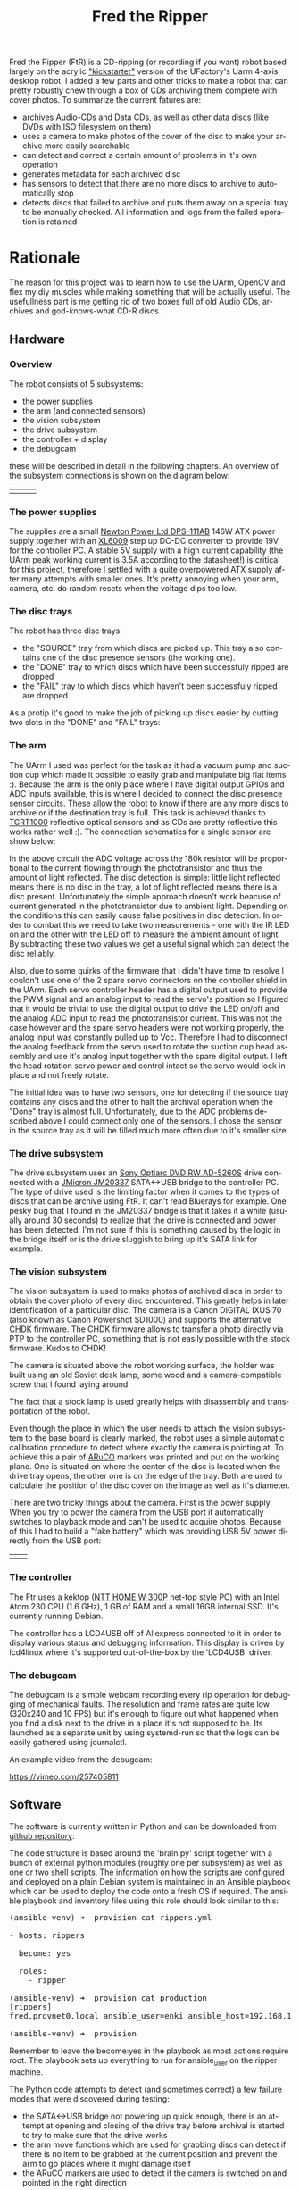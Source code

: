 #+TITLE: Fred the Ripper
#+LANGUAGE: en
#+CREATOR: Emacs 25.2.2 (Org mode 9.1.13)

#+BEGIN_EXPORT html
<base href="fred-the-ripper/"/>
#+END_EXPORT

Fred the Ripper (FtR) is a CD-ripping (or recording if you want) robot based largely on the acrylic [[https://www.kickstarter.com/projects/ufactory/uarm-put-a-miniature-industrial-robot-arm-on-your]["kickstarter"]] version of the UFactory's Uarm 4-axis desktop robot.
I added a few parts and other tricks to make a robot that can pretty robustly chew through a box of CDs archiving them complete with cover photos. To summarize 
the current fatures are:

- archives Audio-CDs and Data CDs, as well as other data discs (like DVDs with ISO filesystem on them)
- uses a camera to make photos of the cover of the disc to make your archive more easily searchable
- can detect and correct a certain amount of problems in it's own operation
- generates metadata for each archived disc
- has sensors to detect that there are no more discs to archive to automatically stop
- detects discs that failed to archive and puts them away on a special tray to be manually checked. All information and logs from the failed operation is retained


* Rationale

The reason for this project was to learn how to use the UArm, OpenCV and flex my diy muscles while making something that will be actually useful. The usefullness part
is me getting rid of two boxes full of old Audio CDs, archives and god-knows-what CD-R discs. 

** Hardware

*** Overview

The robot consists of 5 subsystems:

 - the power supplies
 - the arm (and connected sensors)
 - the vision subsystem
 - the drive subsystem
 - the controller + display
 - the debugcam

these will be described in detail in the following chapters. An overview of the subsystem connections is shown on the diagram below:

[[file:block-schematics.svg]]

| [[file:overview1.jpg][file:thumb-overview1.jpg]] | [[file:overview2.jpg][file:thumb-overview2.jpg]] | [[file:overview3.jpg][file:thumb-overview3.jpg]] |
 
*** The power supplies

The supplies are a small [[https://microdream.co.uk/delta-electronics-dps-111ab-a-146-6w-psu-power-supply.html][Newton Power Ltd DPS-111AB]] 146W ATX power supply together with an [[https://www.instructables.com/id/The-Introduction-of-XL6009-Step-up-Power-Module-DC/][XL6009]] step up DC-DC converter to provide 19V for the controller PC. A stable 5V supply with a high current
capability (the UArm peak working current is 3.5A according to the datasheet!) is critical for this project, therefore I settled with a quite overpowered ATX supply after many attempts with smaller
ones. It's pretty annoying when your arm, camera, etc. do random resets when the voltage dips too low.

*** The disc trays

The robot has three disc trays:
- the "SOURCE" tray from which discs are picked up. This tray also contains one of the disc presence sensors (the working one).
- the "DONE" tray to which discs which have been successfuly ripped are dropped
- the "FAIL" tray to which discs which haven't been successfuly ripped are dropped

As a protip it's good to make the job of picking up discs easier by cutting two slots in the "DONE" and "FAIL" trays:

[[file:done-tray-slot.jpg][file:thumb-done-tray-slot.jpg]] [[file:failed-tray-slot.jpg][file:thumb-failed-tray-slot.jpg]]

*** The arm

The UArm I used was perfect for the task as it had a vacuum pump and suction cup which made it possible to easily grab and manipulate big flat items :). Because the arm is the only place where I have 
digital output GPIOs and ADC inputs available, this is where I decided to connect the disc presence sensor circuits. These allow the robot to know if there are any more discs to archive or if the destination
tray is full. This task is achieved thanks to [[file:https://www.vishay.com/docs/83752/tcrt1000.pdf][TCRT1000]] reflective optical sensors and as CDs are pretty reflective this works rather well :). The connection schematics for a single sensor are show below:

[[file:disc-presence-sensor.png][file:thumb-disc-presence-sensor.png]]

In the above circuit the ADC voltage across the 180k resistor will be proportional to the current flowing through the phototransistor and thus the amount of light reflected. The disc detection is simple: 
little light reflected means there is no disc in the tray, a lot of light reflected means there is a disc present. Unfortunately the simple approach doesn't work beacuse of current generated in the 
phototransistor due to ambient light. Depending on the conditions this can easily cause false positives in disc detection. In order to combat this we need to take two measurements - one with the IR 
LED on and the other with the LED off to measure the ambient amount of light. By subtracting these two values we get a useful signal which can detect the disc reliably.

Also, due to some quirks of the firmware that I didn't have time to resolve I couldn't use one of the 2 spare servo connectors on the controller shield in the UArm. Each servo controller header has a
digital output used to provide the PWM signal and an analog input to read the servo's position so I figured that it would be trivial to use the digital output to drive the LED on/off and the analog
ADC input to read the phototransistor current. This was not the case however and the spare servo headers were not working properly, the analog input was constantly pulled up to Vcc. 
Therefore I had to disconnect the analog feedback from the servo used to rotate the suction cup head assembly and use it's analog input together with the spare digital output. 
I left the head rotation servo power and control intact so the servo would lock in place and not freely rotate.

The initial idea was to have two sensors, one for detecting if the source tray contains any discs and the other to halt the archival operation when the "Done" tray is almost full. Unfortunately, due to the
ADC problems described above I could connect only one of the sensors. I chose the sensor in the source tray as it will be filled much more often due to it's smaller size.

*** The drive subsystem

The drive subsystem uses an [[https://www.cnet.com/products/sony-optiarc-ad-5260s-dvdrw-r-dl-drive-serial-ata-internal/specs/][Sony Optiarc DVD RW AD-5260S]] drive connected with a [[http://www.jmicron.com/PDF/brief/jm20337.pdf][JMicron JM20337]] SATA<->USB bridge to the controller PC. The type of drive used is the limiting factor when it comes to
the types of discs that can be archive using FtR. It can't read Bluerays for example. One pesky bug that I found in the JM20337 bridge is that it takes it a while (usually around 30 seconds)
to realize that the drive is connected and power has been detected. I'm not sure if this is something caused by the logic in the bridge itself or is the drive sluggish to bring up it's SATA link for example.

*** The vision subsystem

The vision subsystem is used to make photos of archived discs in order to obtain the cover photo of every disc encountered. This greatly helps in later identification of a particular disc. The camera is a 
Canon DIGITAL IXUS 70 (also known as Canon Powershot SD1000) and supports the alternative [[http://chdk.wikia.com/wiki/CHDK][CHDK]] firmware. The CHDK firmware allows to transfer a photo directly via PTP to the controller PC, something that 
is not easily possible with the stock firmware. Kudos to CHDK! 

The camera is situated above the robot working surface, the holder was built using an old Soviet desk lamp, some wood and a camera-compatible screw that I found laying around. 

[[file:camera-holder.jpg][file:thumb-camera-holder.jpg]]

The fact that a stock lamp is used greatly helps with disassembly and transportation of the robot. 

Even though the place in which the user needs to attach the vision subsystem to the base board is clearly marked, the robot uses a simple automatic calibration procedure to detect where exactly the camera
is pointing at. To achieve this a pair of [[https://docs.opencv.org/3.1.0/d5/dae/tutorial_aruco_detection.html][ARuCO]] markers was printed and put on the working plane. One is situated on where the center of the disc is located when the drive tray opens, the other one is on
the edge of the tray. Both are used to calculate the position of the disc cover on the image as well as it's diameter. 

There are two tricky things about the camera. First is the power supply. When you try to power the camera from the USB port it automatically switches to playback mode and can't be used to acquire photos. 
Because of this I had to build a "fake battery" which was providing USB 5V power directly from the USB port:

| [[file:fake-battery1.jpg][file:thumb-fake-battery1.jpg]] | [[file:fake-battery2.jpg][file:thumb-fake-battery2.jpg]] |

*** The controller

The Ftr uses a kektop ([[http://www.ntt.pl/index.php?c=1279][NTT HOME W 300P]] net-top style PC) with an Intel Atom 230 CPU (1.6 GHz), 1 GB of RAM and a small 16GB internal SSD. It's currently running Debian.

The controller has a LCD4USB off of Aliexpress connected to it in order to display various status and debugging information. This display is driven by lcd4linux where it's supported out-of-the-box 
by the 'LCD4USB' driver.

[[file:lcd-display.jpg][file:thumb-lcd-display.jpg]]

*** The debugcam

The debugcam is a simple webcam recording every rip operation for debugging of mechanical faults. The resolution and frame rates are quite low (320x240 and 10 FPS) but it's enough to figure out what
happened when you find a disk next to the drive in a place it's not supposed to be. Its launched as a separate unit by using systemd-run so that the logs can be easily gathered using journalctl.

[[file:debugcam.jpg][file:thumb-debugcam.jpg]]

An example video from the debugcam:

[[https://vimeo.com/257405811]]

** Software

The software is currently written in Python and can be downloaded from [[https://github.com/mgrela/fred-the-ripper][github repository]]:

The code structure is based around the 'brain.py' script together with a bunch of external python modules (roughly one per subsystem) as well as one or two shell scripts. The information on how the 
scripts are configured and deployed on a plain Debian system is maintained in an Ansible playbook which can be used to deploy the code onto a fresh OS if required. The ansible playbook and
inventory files using this role should look similar to this:

#+BEGIN_EXPORT html
<pre>
(ansible-venv) ➜  provision cat rippers.yml 
---
- hosts: rippers

  become: yes

  roles:
    - ripper

(ansible-venv) ➜  provision cat production 
[rippers]
fred.provnet0.local ansible_user=enki ansible_host=192.168.10.79

(ansible-venv) ➜  provision 
</pre>
#+END_EXPORT

Remember to leave the become:yes in the playbook as most actions require root. The playbook sets up everything to run for ansible_user on the ripper machine.

The Python code attempts to detect (and sometimes correct) a few failure modes that were discovered during testing:

- the SATA<->USB bridge not powering up quick enough, there is an attempt at opening and closing of the drive tray before archival is started to try to make sure that the drive works
- the arm move functions which are used for grabbing discs can detect if there is no item to be grabbed at the current position and prevent the arm to go places where it might damage itself
- the ARuCO markers are used to detect if the camera is switched on and pointed in the right direction


** Tests 

See the robot in action on the [[https://vimeo.com/254591558][video]]. This is a test run containing one short mode1 data cd and an empty CD-R to simulate a disc that can't be read and this goes to the "FAILED" tray.


*** "Production" runs

After some inital tests when I was reasonably confident that the entire systems works as expected I began "production" runs where I would leave the robot on it's own for a number of hours 
with a bunch of disks in the source tray. During each production runs fixes and adjustements were made to improve reliability or to provide better data collection.

|---------+-------------------+-----------------+-------------------+------------------+--------------+----------------------------------------------------------------------------------|
| Run     | Start time        | Number of discs | End time          | Successful disks | Failed disks | Remarks                                                                          |
|---------+-------------------+-----------------+-------------------+------------------+--------------+----------------------------------------------------------------------------------|
| Prod #1 | 2018-02-17T13:46Z |              14 |                   |               14 |            0 | One unexpected mechanical fault, had to restart manually, end time not recorded. |
| Prod #2 | 2018-02-23T23:37Z |              15 | 2018-02-24T07:25Z |               11 |            4 |                                                                                  |
| Prod #3 | 2018-02-25T21:45Z |              13 | 2018-02-25T23:56Z |                7 |            6 |                                                                                  |
| Prod #4 | 2018-03-04T18:29Z |              14 | 2018-03-04T20:14Z |               10 |            4 |                                                                                  |
| Prod #5 | 2018-03-09T23:02Z |               7 | 2018-03-16T12:47Z |                5 |            2 | Many disks with L-EC errors, mechanical + camera faults                          |
|---------+-------------------+-----------------+-------------------+------------------+--------------+----------------------------------------------------------------------------------|

The information gathered during the production runs has been summarized using the 'summarize-rip.sh' scripts and plotted using gnuplot:

#+begin_src gnuplot :var datastream="cat /mnt/tank/cd-dumps/production-run-*/summary.dat"
set terminal png
set output 'fred-the-ripper/production-runs-summary.png'

set xlabel "Size [MB]"
set ylabel "Rip time [min]"

plot '<'.datastream.'| grep -F audio-cd' using ($4/1000000):($7/60) with points title 'audio-cd', '<'.datastream.'| grep -F type-1-data' using ($4/1000000):($7/60) with points title 'type-1-data'

#+end_src

#+RESULTS:

[[file:production-runs-summary.png]]

As you can see the ripping speed of Audio-CDs is much less than for data CDs (more time on the vertical axis). The reason for this is unclear as of now, it may be just that the Audio-CD 
disks are much more worn out causing the drive to work harder with error correction.

